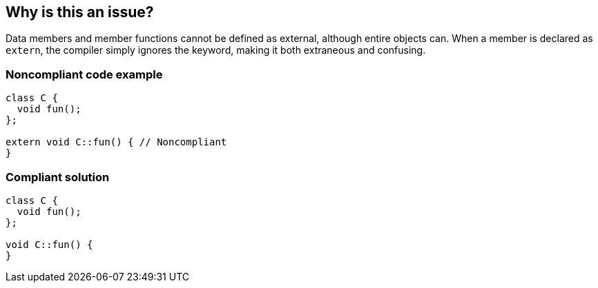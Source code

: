 == Why is this an issue?

Data members and member functions cannot be defined as external, although entire objects can. When a member is declared as ``++extern++``, the compiler simply ignores the keyword, making it both extraneous and confusing.


=== Noncompliant code example

[source,cpp]
----
class C {
  void fun();
};

extern void C::fun() { // Noncompliant
}
----


=== Compliant solution

[source,cpp]
----
class C {
  void fun();
};

void C::fun() {
}
----

ifdef::env-github,rspecator-view[]

'''
== Implementation Specification
(visible only on this page)

=== Message

Remove this "extern" keyword, which is ignored by the compiler.


=== Highlighting

``++extern++``


endif::env-github,rspecator-view[]
